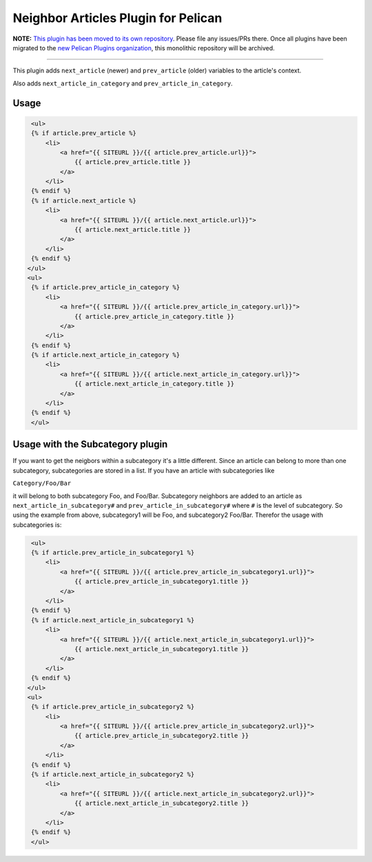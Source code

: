 Neighbor Articles Plugin for Pelican
====================================

**NOTE:** `This plugin has been moved to its own repository <https://github.com/pelican-plugins/neighbors>`_. Please file any issues/PRs there. Once all plugins have been migrated to the `new Pelican Plugins organization <https://github.com/pelican-plugins>`_, this monolithic repository will be archived.

-------------------------------------------------------------------------------

This plugin adds ``next_article`` (newer) and ``prev_article`` (older)
variables to the article's context.

Also adds ``next_article_in_category`` and ``prev_article_in_category``.


Usage
-----

.. code-block:: html+jinja

    <ul>
    {% if article.prev_article %}
        <li>
            <a href="{{ SITEURL }}/{{ article.prev_article.url}}">
                {{ article.prev_article.title }}
            </a>
        </li>
    {% endif %}
    {% if article.next_article %}
        <li>
            <a href="{{ SITEURL }}/{{ article.next_article.url}}">
                {{ article.next_article.title }}
            </a>
        </li>
    {% endif %}
   </ul>
   <ul>
    {% if article.prev_article_in_category %}
        <li>
            <a href="{{ SITEURL }}/{{ article.prev_article_in_category.url}}">
                {{ article.prev_article_in_category.title }}
            </a>
        </li>
    {% endif %}
    {% if article.next_article_in_category %}
        <li>
            <a href="{{ SITEURL }}/{{ article.next_article_in_category.url}}">
                {{ article.next_article_in_category.title }}
            </a>
        </li>
    {% endif %}
    </ul>

Usage with the Subcategory plugin
---------------------------------

If you want to get the neigbors within a subcategory it's a little different.
Since an article can belong to more than one subcategory, subcategories are
stored in a list. If you have an article with subcategories like

``Category/Foo/Bar``

it will belong to both subcategory Foo, and Foo/Bar. Subcategory neighbors are
added to an article as ``next_article_in_subcategory#`` and
``prev_article_in_subcategory#`` where ``#`` is the level of subcategory. So using
the example from above, subcategory1 will be Foo, and subcategory2 Foo/Bar.
Therefor the usage with subcategories is:

.. code-block:: html+jinja

    <ul>
    {% if article.prev_article_in_subcategory1 %}
        <li>
            <a href="{{ SITEURL }}/{{ article.prev_article_in_subcategory1.url}}">
                {{ article.prev_article_in_subcategory1.title }}
            </a>
        </li>
    {% endif %}
    {% if article.next_article_in_subcategory1 %}
        <li>
            <a href="{{ SITEURL }}/{{ article.next_article_in_subcategory1.url}}">
                {{ article.next_article_in_subcategory1.title }}
            </a>
        </li>
    {% endif %}
   </ul>
   <ul>
    {% if article.prev_article_in_subcategory2 %}
        <li>
            <a href="{{ SITEURL }}/{{ article.prev_article_in_subcategory2.url}}">
                {{ article.prev_article_in_subcategory2.title }}
            </a>
        </li>
    {% endif %}
    {% if article.next_article_in_subcategory2 %}
        <li>
            <a href="{{ SITEURL }}/{{ article.next_article_in_subcategory2.url}}">
                {{ article.next_article_in_subcategory2.title }}
            </a>
        </li>
    {% endif %}
    </ul>

